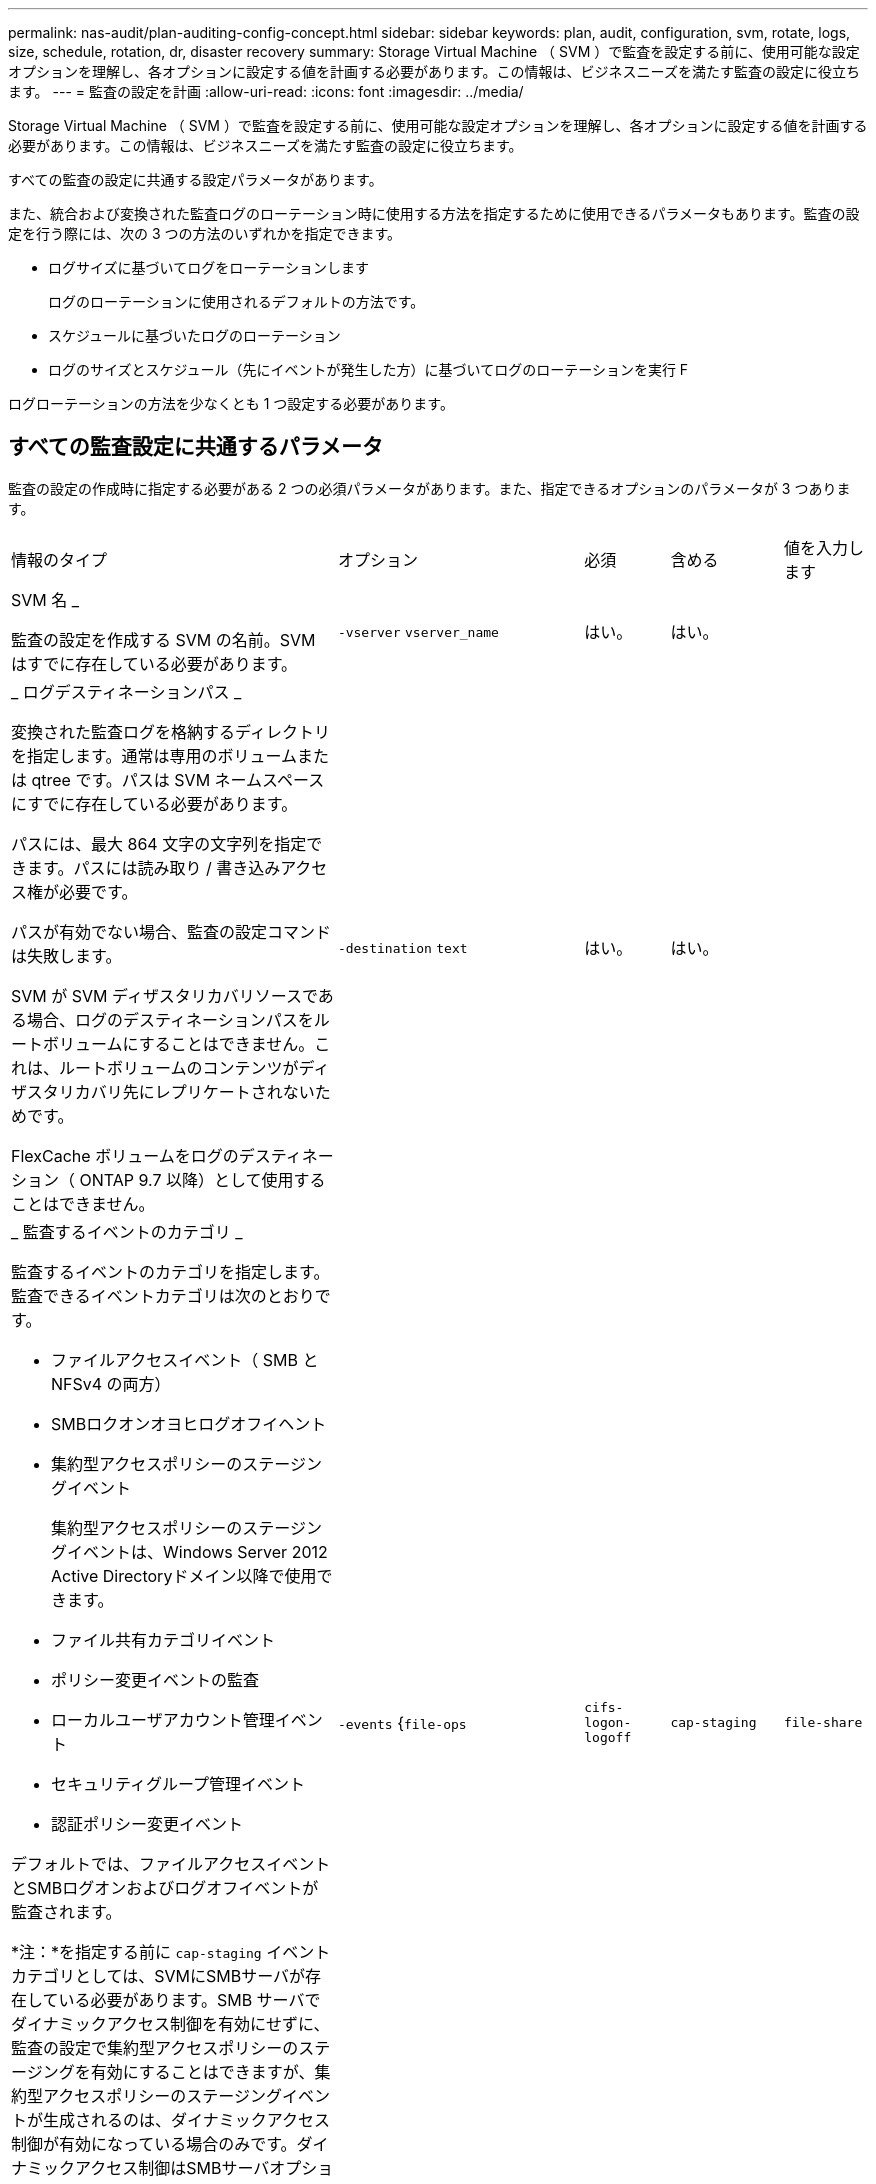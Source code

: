 ---
permalink: nas-audit/plan-auditing-config-concept.html 
sidebar: sidebar 
keywords: plan, audit, configuration, svm, rotate, logs, size, schedule, rotation, dr, disaster recovery 
summary: Storage Virtual Machine （ SVM ）で監査を設定する前に、使用可能な設定オプションを理解し、各オプションに設定する値を計画する必要があります。この情報は、ビジネスニーズを満たす監査の設定に役立ちます。 
---
= 監査の設定を計画
:allow-uri-read: 
:icons: font
:imagesdir: ../media/


[role="lead"]
Storage Virtual Machine （ SVM ）で監査を設定する前に、使用可能な設定オプションを理解し、各オプションに設定する値を計画する必要があります。この情報は、ビジネスニーズを満たす監査の設定に役立ちます。

すべての監査の設定に共通する設定パラメータがあります。

また、統合および変換された監査ログのローテーション時に使用する方法を指定するために使用できるパラメータもあります。監査の設定を行う際には、次の 3 つの方法のいずれかを指定できます。

* ログサイズに基づいてログをローテーションします
+
ログのローテーションに使用されるデフォルトの方法です。

* スケジュールに基づいたログのローテーション
* ログのサイズとスケジュール（先にイベントが発生した方）に基づいてログのローテーションを実行
F


[]
====
ログローテーションの方法を少なくとも 1 つ設定する必要があります。

====


== すべての監査設定に共通するパラメータ

監査の設定の作成時に指定する必要がある 2 つの必須パラメータがあります。また、指定できるオプションのパラメータが 3 つあります。

[cols="40,30,10,10,10"]
|===


| 情報のタイプ | オプション | 必須 | 含める | 値を入力します 


 a| 
SVM 名 _

監査の設定を作成する SVM の名前。SVM はすでに存在している必要があります。
 a| 
`-vserver` `vserver_name`
 a| 
はい。
 a| 
はい。
 a| 



 a| 
_ ログデスティネーションパス _

変換された監査ログを格納するディレクトリを指定します。通常は専用のボリュームまたは qtree です。パスは SVM ネームスペースにすでに存在している必要があります。

パスには、最大 864 文字の文字列を指定できます。パスには読み取り / 書き込みアクセス権が必要です。

パスが有効でない場合、監査の設定コマンドは失敗します。

SVM が SVM ディザスタリカバリソースである場合、ログのデスティネーションパスをルートボリュームにすることはできません。これは、ルートボリュームのコンテンツがディザスタリカバリ先にレプリケートされないためです。

FlexCache ボリュームをログのデスティネーション（ ONTAP 9.7 以降）として使用することはできません。
 a| 
`-destination` `text`
 a| 
はい。
 a| 
はい。
 a| 



 a| 
_ 監査するイベントのカテゴリ _

監査するイベントのカテゴリを指定します。監査できるイベントカテゴリは次のとおりです。

* ファイルアクセスイベント（ SMB と NFSv4 の両方）
* SMBロクオンオヨヒログオフイヘント
* 集約型アクセスポリシーのステージングイベント
+
集約型アクセスポリシーのステージングイベントは、Windows Server 2012 Active Directoryドメイン以降で使用できます。

* ファイル共有カテゴリイベント
* ポリシー変更イベントの監査
* ローカルユーザアカウント管理イベント
* セキュリティグループ管理イベント
* 認証ポリシー変更イベント


デフォルトでは、ファイルアクセスイベントとSMBログオンおよびログオフイベントが監査されます。

*注：*を指定する前に `cap-staging` イベントカテゴリとしては、SVMにSMBサーバが存在している必要があります。SMB サーバでダイナミックアクセス制御を有効にせずに、監査の設定で集約型アクセスポリシーのステージングを有効にすることはできますが、集約型アクセスポリシーのステージングイベントが生成されるのは、ダイナミックアクセス制御が有効になっている場合のみです。ダイナミックアクセス制御はSMBサーバオプションを使用して有効にします。デフォルトでは有効になっていません。
 a| 
`-events` {`file-ops`|`cifs-logon-logoff`|`cap-staging`|`file-share`|`audit-policy-change`|`user-account`|`security-group`|`authorization-policy-change`｝
 a| 
いいえ
 a| 
 a| 



 a| 
_ ログファイル出力形式 _

監査ログの出力形式を指定します。出力形式にはONTAP固有のものを指定できます `XML` またはMicrosoft Windows `EVTX` ログ形式。デフォルトの出力形式はです `EVTX`。
 a| 
`-format` {`xml`|`evtx`｝
 a| 
いいえ
 a| 
 a| 



 a| 
ログファイルのローテーションの上限 _

保持する監査ログファイルの数を指定します。これにより、その数からあふれた最も古いログファイルがローテーションから外されます。たとえば、の値を入力した場合などです `5`では、最後の5つのログファイルが保持されます。

の値 `0` すべてのログファイルが保持されることを示します。デフォルト値は0です。
 a| 
`-rotate-limit` `integer`
 a| 
いいえ
 a| 
 a| 

|===


== 監査イベントログのローテーションをいつ行うかを決定するためのパラメータ

* ログサイズに基づいてログを回転 *

デフォルトでは、サイズに基づいた監査ログのローテーションが行われます。

* デフォルトのログサイズは 100MB です。
* デフォルトのログローテーション方法とデフォルトのログサイズを使用する場合、ログローテーションに関する特定のパラメータを設定する必要はありません。
* ログサイズのみに基づいて監査ログのローテーションを行う場合は、次のコマンドを使用しての設定を解除します `-rotate-schedule-minute` パラメータ： `vserver audit modify -vserver vs0 -destination / -rotate-schedule-minute -`


デフォルトのログサイズを使用しない場合は、を設定できます `-rotate-size` カスタムログサイズを指定するパラメータ：

[cols="40,30,10,10,10"]
|===


| 情報のタイプ | オプション | 必須 | 含める | 値を入力します 


 a| 
_ ログファイルサイズ制限 _

監査ログファイルの最大サイズを指定します。
 a| 
`-rotate-size` {`integer`[KB|MB|GB|TB|PB]｝
 a| 
いいえ
 a| 
 a| 

|===
* スケジュールに基づいてログを回転 *

スケジュールに基づいた監査ログのローテーションを選択した場合は、時間に基づくローテーションパラメータを任意に組み合わせて使用することで、ログのローテーションをスケジュールすることができます。

* 時間に基づくローテーションを使用する場合は、 `-rotate-schedule-minute` パラメータは必須です。
* それ以外の時間ベースのローテーションパラメータは、すべてオプションです。
* ローテーションスケジュールは、時間に関連するすべての値を使用して計算されます。
+
たとえば、のみを指定した場合 `-rotate-schedule-minute` パラメータを指定すると、監査ログファイルのローテーションは、毎月のすべての曜日の毎時間、指定した分に行われます。

* 時間ベースのローテーションパラメータを1つまたは2つだけ指定した場合（例： `-rotate-schedule-month` および `-rotate-schedule-minutes`）を指定すると、ログファイルのローテーションは、指定した月にのみ、すべての曜日の毎時間、指定した分に行われます。
+
たとえば、監査ログのローテーションを、 1 月、 3 月、 8 月の毎週月曜日、水曜日、土曜日の 10 時 30 分に実行するように指定できます

* 両方に値を指定する場合は `-rotate-schedule-dayofweek` および `-rotate-schedule-day`では、これらは独立して考慮されます。
+
たとえば、を指定した場合などです `-rotate-schedule-dayofweek` 金曜日およびとして `-rotate-schedule-day` 13と指定すると、監査ログのローテーションは、13日の金曜日だけでなく、毎週金曜日と指定した月の13日にも実行されます。

* スケジュールのみに基づいて監査ログのローテーションを行う場合は、次のコマンドを使用しての設定を解除します `-rotate-size` パラメータ： `vserver audit modify -vserver vs0 -destination / -rotate-size -`


次に示す使用可能な監査パラメータのリストを使用して、監査イベントログのローテーションのスケジュール設定に使用する値を決定できます。

[cols="40,30,10,10,10"]
|===


| 情報のタイプ | オプション | 必須 | 含める | 値を入力します 


 a| 
ログローテーションスケジュール： Month_

監査ログのローテーションを実行する月を指定します。

有効な値はです `January` から `December`および `all`。たとえば、監査ログのローテーションが 1 月、 3 月、 8 月に行われるように指定できます。
 a| 
`-rotate-schedule-month` `chron_month`
 a| 
いいえ
 a| 
 a| 



 a| 
ログローテーションスケジュール：曜日 _

監査ログのローテーションを実行する日（曜日）を指定します。

有効な値はです `Sunday` から `Saturday`および `all`。たとえば、監査ログのローテーションを火曜日と金曜日に、またはすべての曜日に実行するように指定できます。
 a| 
`-rotate-schedule-dayofweek` `chron_dayofweek`
 a| 
いいえ
 a| 
 a| 



 a| 
ログローテーションスケジュール： Day _

監査ログのローテーションを実行する日にちを指定します。

指定できる値の範囲は、です `1` から `31`。たとえば、監査ログのローテーションを毎月 10 日と 20 日に、またはすべての日に実行するように指定できます。
 a| 
`-rotate-schedule-day` `chron_dayofmonth`
 a| 
いいえ
 a| 
 a| 



 a| 
ログローテーションスケジュール： Hour _

監査ログのローテーションを実行する時間を決めます。

指定できる値の範囲は、です `0` （午前0時）から `23` （午後11時）。を指定します `all` 監査ログのローテーションを1時間ごとに実行します。たとえば、監査ログのローテーションが 6 （午前 6 時）と 18 （午後 6 時）に行われるように指定できます。
 a| 
`-rotate-schedule-hour` `chron_hour`
 a| 
いいえ
 a| 
 a| 



 a| 
ログローテーションスケジュール：分 _

監査ログのローテーションを実行する分を決めます。

指定できる値の範囲は、です `0` 終了： `59`。たとえば、監査ログのローテーションが 30 分に行われるように指定できます。
 a| 
`-rotate-schedule-minute` `chron_minute`
 a| 
スケジュールベースのログローテーションを設定している場合は Yes 、それ以外の場合は No にします
 a| 
 a| 

|===
* ログサイズとスケジュールに基づいてログを回転 *

両方のを設定すると、ログサイズとスケジュールに基づいてログファイルのローテーションを行うことができます `-rotate-size` パラメータと時間ベースのローテーションパラメータを任意の組み合わせで指定できます。例：if `-rotate-size` は10 MBに設定されており `-rotate-schedule-minute` が15に設定されている場合、ログファイルのサイズが10MBに達したとき、または1時間15分ごと（いずれか早い方）にログファイルがローテーションされます。
